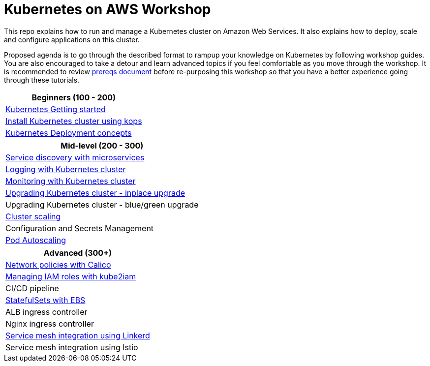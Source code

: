 = Kubernetes on AWS Workshop

This repo explains how to run and manage a Kubernetes cluster on Amazon Web Services. It also explains
how to deploy, scale and configure applications on this cluster.

Proposed agenda is to go through the described format to rampup your knowledge on Kubernetes by following
workshop guides. You are also encouraged to take a detour and learn advanced topics if you feel comfortable
as you move through the workshop. It is recommended to review link:workshop-prereqs.adoc[prereqs document]
before re-purposing this workshop so that you have a better experience going through these tutorials.

[cols="1*"]
|===
|Beginners (100 - 200)

|link:getting-started[Kubernetes Getting started]
|link:install-cluster[Install Kubernetes cluster using kops]
|link:deployment-concepts[Kubernetes Deployment concepts]
|===

[cols="1*"]
|===
|Mid-level (200 - 300)

| link:microservices[Service discovery with microservices]
| link:cluster-logging[Logging with Kubernetes cluster]
| link:cluster-monitoring[Monitoring with Kubernetes cluster]
| link:upgrade-clusters#inplace-upgrade[Upgrading Kubernetes cluster - inplace upgrade]
| Upgrading Kubernetes cluster - blue/green upgrade
| link:cluster-scaling[Cluster scaling]
| Configuration and Secrets Management
| link:app-scaling[Pod Autoscaling]
|===

[cols="1*"]
|===
|Advanced (300+)

| link:calico[Network policies with Calico]
| link:roles[Managing IAM roles with kube2iam]
| CI/CD pipeline
| link:statefulsets[StatefulSets with EBS]
| ALB ingress controller
| Nginx ingress controller
| link:service-mesh#linkerd[Service mesh integration using Linkerd]
| Service mesh integration using Istio
|===

